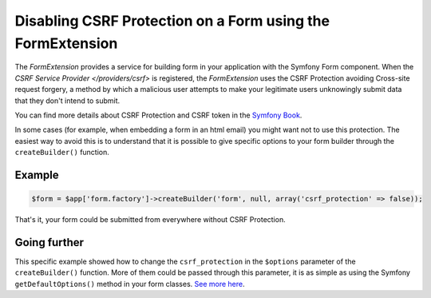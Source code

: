 Disabling CSRF Protection on a Form using the FormExtension
===========================================================

The *FormExtension* provides a service for building form in your application
with the Symfony Form component. When the `CSRF Service Provider
</providers/csrf>` is registered, the *FormExtension* uses the CSRF Protection
avoiding Cross-site request forgery, a method by which a malicious user
attempts to make your legitimate users unknowingly submit data that they don't
intend to submit.

You can find more details about CSRF Protection and CSRF token in the
`Symfony Book
<http://symfony.com/doc/current/book/forms.html#csrf-protection>`_.

In some cases (for example, when embedding a form in an html email) you might
want not to use this protection. The easiest way to avoid this is to
understand that it is possible to give specific options to your form builder
through the ``createBuilder()`` function.

Example
-------

.. code-block:: php

    $form = $app['form.factory']->createBuilder('form', null, array('csrf_protection' => false));

That's it, your form could be submitted from everywhere without CSRF Protection.

Going further
-------------

This specific example showed how to change the ``csrf_protection`` in the
``$options`` parameter of the ``createBuilder()`` function. More of them could
be passed through this parameter, it is as simple as using the Symfony
``getDefaultOptions()`` method in your form classes. `See more here
<http://symfony.com/doc/current/book/forms.html#book-form-creating-form-classes>`_.
